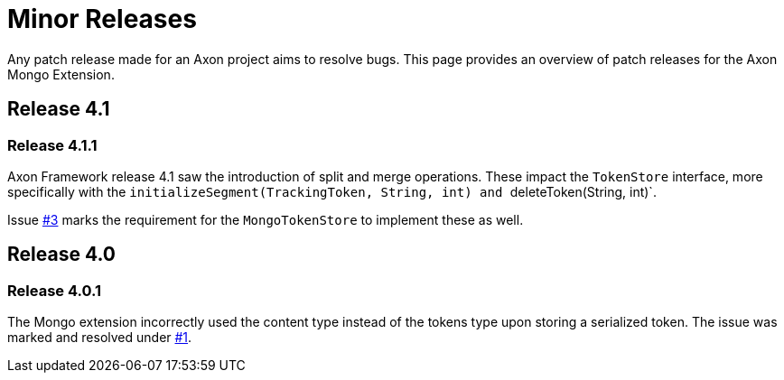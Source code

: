 = Minor Releases

Any patch release made for an Axon project aims to resolve bugs.
This page provides an overview of patch releases for the Axon Mongo Extension.

== Release 4.1

=== Release 4.1.1

Axon Framework release 4.1 saw the introduction of split and merge operations.
These impact the `TokenStore` interface, more specifically with the ``initializeSegment(TrackingToken, String, int) and ``deleteToken(String, int)`.

Issue https://github.com/AxonFramework/extension-mongo/issues/3[#3] marks the requirement for the `MongoTokenStore` to implement these as well.

== Release 4.0

=== Release 4.0.1

The Mongo extension incorrectly used the content type instead of the tokens type upon storing a serialized token.
The issue was marked and resolved under https://github.com/AxonFramework/extension-mongo/issues/1[#1].
